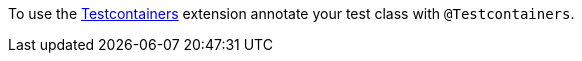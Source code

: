 To use the https://www.testcontainers.org[Testcontainers] extension annotate your test class with `@Testcontainers`.

